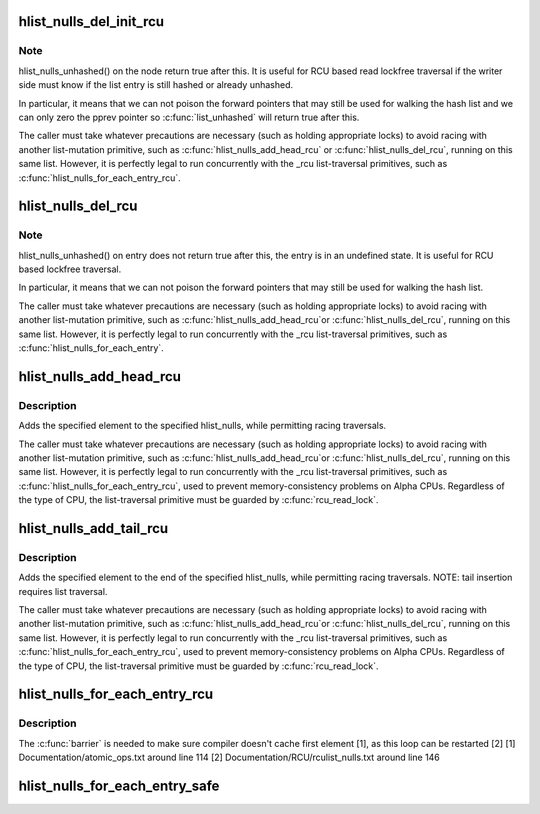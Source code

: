 .. -*- coding: utf-8; mode: rst -*-
.. src-file: include/linux/rculist_nulls.h

.. _`hlist_nulls_del_init_rcu`:

hlist_nulls_del_init_rcu
========================

.. c:function:: void hlist_nulls_del_init_rcu(struct hlist_nulls_node *n)

    deletes entry from hash list with re-initialization

    :param struct hlist_nulls_node \*n:
        the element to delete from the hash list.

.. _`hlist_nulls_del_init_rcu.note`:

Note
----

hlist_nulls_unhashed() on the node return true after this. It is
useful for RCU based read lockfree traversal if the writer side
must know if the list entry is still hashed or already unhashed.

In particular, it means that we can not poison the forward pointers
that may still be used for walking the hash list and we can only
zero the pprev pointer so \ :c:func:`list_unhashed`\  will return true after
this.

The caller must take whatever precautions are necessary (such as
holding appropriate locks) to avoid racing with another
list-mutation primitive, such as \ :c:func:`hlist_nulls_add_head_rcu`\  or
\ :c:func:`hlist_nulls_del_rcu`\ , running on this same list.  However, it is
perfectly legal to run concurrently with the _rcu list-traversal
primitives, such as \ :c:func:`hlist_nulls_for_each_entry_rcu`\ .

.. _`hlist_nulls_del_rcu`:

hlist_nulls_del_rcu
===================

.. c:function:: void hlist_nulls_del_rcu(struct hlist_nulls_node *n)

    deletes entry from hash list without re-initialization

    :param struct hlist_nulls_node \*n:
        the element to delete from the hash list.

.. _`hlist_nulls_del_rcu.note`:

Note
----

hlist_nulls_unhashed() on entry does not return true after this,
the entry is in an undefined state. It is useful for RCU based
lockfree traversal.

In particular, it means that we can not poison the forward
pointers that may still be used for walking the hash list.

The caller must take whatever precautions are necessary
(such as holding appropriate locks) to avoid racing
with another list-mutation primitive, such as \ :c:func:`hlist_nulls_add_head_rcu`\ 
or \ :c:func:`hlist_nulls_del_rcu`\ , running on this same list.
However, it is perfectly legal to run concurrently with
the _rcu list-traversal primitives, such as
\ :c:func:`hlist_nulls_for_each_entry`\ .

.. _`hlist_nulls_add_head_rcu`:

hlist_nulls_add_head_rcu
========================

.. c:function:: void hlist_nulls_add_head_rcu(struct hlist_nulls_node *n, struct hlist_nulls_head *h)

    :param struct hlist_nulls_node \*n:
        the element to add to the hash list.

    :param struct hlist_nulls_head \*h:
        the list to add to.

.. _`hlist_nulls_add_head_rcu.description`:

Description
-----------

Adds the specified element to the specified hlist_nulls,
while permitting racing traversals.

The caller must take whatever precautions are necessary
(such as holding appropriate locks) to avoid racing
with another list-mutation primitive, such as \ :c:func:`hlist_nulls_add_head_rcu`\ 
or \ :c:func:`hlist_nulls_del_rcu`\ , running on this same list.
However, it is perfectly legal to run concurrently with
the _rcu list-traversal primitives, such as
\ :c:func:`hlist_nulls_for_each_entry_rcu`\ , used to prevent memory-consistency
problems on Alpha CPUs.  Regardless of the type of CPU, the
list-traversal primitive must be guarded by \ :c:func:`rcu_read_lock`\ .

.. _`hlist_nulls_add_tail_rcu`:

hlist_nulls_add_tail_rcu
========================

.. c:function:: void hlist_nulls_add_tail_rcu(struct hlist_nulls_node *n, struct hlist_nulls_head *h)

    :param struct hlist_nulls_node \*n:
        the element to add to the hash list.

    :param struct hlist_nulls_head \*h:
        the list to add to.

.. _`hlist_nulls_add_tail_rcu.description`:

Description
-----------

Adds the specified element to the end of the specified hlist_nulls,
while permitting racing traversals.  NOTE: tail insertion requires
list traversal.

The caller must take whatever precautions are necessary
(such as holding appropriate locks) to avoid racing
with another list-mutation primitive, such as \ :c:func:`hlist_nulls_add_head_rcu`\ 
or \ :c:func:`hlist_nulls_del_rcu`\ , running on this same list.
However, it is perfectly legal to run concurrently with
the _rcu list-traversal primitives, such as
\ :c:func:`hlist_nulls_for_each_entry_rcu`\ , used to prevent memory-consistency
problems on Alpha CPUs.  Regardless of the type of CPU, the
list-traversal primitive must be guarded by \ :c:func:`rcu_read_lock`\ .

.. _`hlist_nulls_for_each_entry_rcu`:

hlist_nulls_for_each_entry_rcu
==============================

.. c:function::  hlist_nulls_for_each_entry_rcu( tpos,  pos,  head,  member)

    iterate over rcu list of given type

    :param  tpos:
        the type * to use as a loop cursor.

    :param  pos:
        the \ :c:type:`struct hlist_nulls_node <hlist_nulls_node>`\  to use as a loop cursor.

    :param  head:
        the head for your list.

    :param  member:
        the name of the hlist_nulls_node within the struct.

.. _`hlist_nulls_for_each_entry_rcu.description`:

Description
-----------

The \ :c:func:`barrier`\  is needed to make sure compiler doesn't cache first element [1],
as this loop can be restarted [2]
[1] Documentation/atomic_ops.txt around line 114
[2] Documentation/RCU/rculist_nulls.txt around line 146

.. _`hlist_nulls_for_each_entry_safe`:

hlist_nulls_for_each_entry_safe
===============================

.. c:function::  hlist_nulls_for_each_entry_safe( tpos,  pos,  head,  member)

    iterate over list of given type safe against removal of list entry

    :param  tpos:
        the type * to use as a loop cursor.

    :param  pos:
        the \ :c:type:`struct hlist_nulls_node <hlist_nulls_node>`\  to use as a loop cursor.

    :param  head:
        the head for your list.

    :param  member:
        the name of the hlist_nulls_node within the struct.

.. This file was automatic generated / don't edit.

